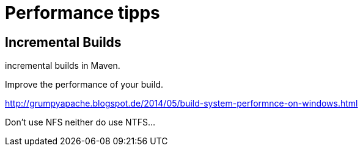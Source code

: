 = Performance tipps

== Incremental Builds

incremental builds in Maven.

Improve the performance of your build.

http://grumpyapache.blogspot.de/2014/05/build-system-performnce-on-windows.html

Don't use NFS neither do use NTFS...

